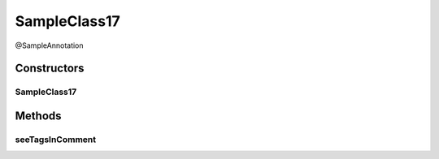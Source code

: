 SampleClass17
=============

.. java:package:: com.devives.samples
   :noindex:

@SampleAnnotation

.. java:type:: public class SampleClass17 extends SampleClassAbst<String> implements SampleInterface, SampleInterface2<String>

   Sample class with java 17 javadoc features.

Constructors
------------

SampleClass17
^^^^^^^^^^^^^

.. java:constructor:: public SampleClass17()
   :outertype: SampleClass17

Methods
-------

seeTagsInComment
^^^^^^^^^^^^^^^^

.. java:method:: public void seeTagsInComment()
   :outertype: SampleClass17

   JavaDoc 17 allow generics in ``@see`` tag.


   .. seealso::

      | :java:ref:`java.util.ArrayList&lt;java.lang.String&gt; <java.util.ArrayList>`
